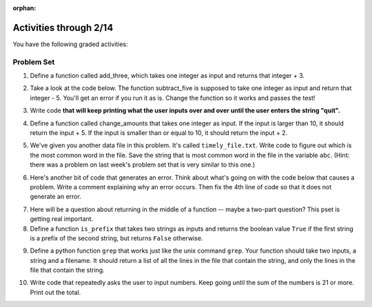 :orphan:

..  Copyright (C) Paul Resnick.  Permission is granted to copy, distribute
    and/or modify this document under the terms of the GNU Free Documentation
    License, Version 1.3 or any later version published by the Free Software
    Foundation; with Invariant Sections being Forward, Prefaces, and
    Contributor List, no Front-Cover Texts, and no Back-Cover Texts.  A copy of
    the license is included in the section entitled "GNU Free Documentation
    License".

.. highlight:: python
    :linenothreshold: 500

Activities through 2/14
=======================

You have the following graded activities:





.. _problem_set_5:

Problem Set
-----------

.. datafile:: timely_file.txt
	:hide:

	Autumn is interchangeably known as fall in the US and Canada, and is one of the four temperate seasons. Autumn marks the transition from summer into winter.
	Some cultures regard the autumn equinox as mid autumn while others, with a longer temperature lag, treat it as the start of autumn then. 
	In North America, autumn starts with the September equinox, while it ends with the winter solstice. 
	(Wikipedia)

1. Define a function called add_three, which takes one integer as input and returns that integer + 3.

.. activecode:: ps_4_4

    # Write your code here.
    # (The tests for this problem are going to try to CALL the function that you write!)

    ====

    import test
    try:
      print "testing if add_three(2) equals 5"
      test.testEqual(add_three(2),5)
      print "testing if add_three(33) equals 36"
      test.testEqual(add_three(33),36)
    except:
      print "The function add_three has not been defined yet, OR it hasn't been defined properly"

2. Take a look at the code below. The function subtract_five is supposed to take one integer as input and return that integer - 5. You'll get an error if you run it as is. Change the function so it works and passes the test!

.. activecode:: ps_5_2

   def subtract_five(inp)
   	print inp - 5
	return None

   y = subtract_five(9) - 6

   ====

   print "\n---\n\n"
   import test
   try:
    print "testing if y is -2"
    test.testEqual(y, -2)
   except:
    print "The variable y was deleted or is not defined"

3. Write code **that will keep printing what the user inputs over and over until the user enters the string "quit".**

.. activecode:: ps_5_3

   # Write code here

   ====
   print "\n---\n\n"
   print "There are no tests for this problem"


4. Define a function called change_amounts that takes one integer as input. If the input is larger than 10, it should return the input + 5. If the input is smaller than or equal to 10, it should return the input + 2.

.. activecode:: ps_5_4

    # We've started you off with the first line...
    def change_amounts(num_here):
       pass # delete this line and put in your own code for the body of the function.

    ====

    print "\n---\n\n"
    import test
    try:
      print "testing if change_amounts(9) equals 11"
      test.testEqual(change_amounts(9),11)
      print "testing if change_amounts(12) equals 17"
      test.testEqual(change_amounts(12),17)
    except:
      print "The function change_amounts has not been defined properly"


5. We've given you another data file in this problem. It's called ``timely_file.txt``. Write code to figure out which is the most common word in the file. Save the string that is most common word in the file in the variable ``abc``. (Hint: there was a problem on last week's problem set that is very similar to this one.)

.. activecode:: ps_5_5

   # Write code here!
    
   ====
    
   print "\n---\n\n"
   import test
   try:
     print "testing whether abc is set correctly"
     test.testEqual(abc, 'the')
   except:
     print "The variable abc has not been defined"


6. Here's another bit of code that generates an error. Think about what's going on with the code below that causes a problem. Write a comment explaining why an error occurs. Then fix the 4th line of code so that it does not generate an error.

.. activecode:: ps_5_6

    def change_amounts(yp):
	   n = yp - 4
	   return n * 7

    print yp

    ====

    print "\n---\n\n"
    print "There are no tests for this problem"

7. Here will be a question about returning in the middle of a function -- maybe a two-part question? This pset is getting real important.

8. Define a function ``is_prefix`` that takes two strings as inputs and returns the boolean value ``True`` if the first string is a prefix of the second string, but returns ``False`` otherwise.

.. activecode:: ps_5_8

      # Define your function here.


      # Here's a couple example function calls, printing the return value
      # to show you what it is.
      print is_prefix("He","Hello") # should print True
      print is_prefix("Hi","Hello") # should print False
      print is_prefix("lo","Hello") # should print False
      print is_prefix("Hel","Hello") # should print True

      ====

      import test
      try:
        print 'testing whether "Big" is a prefix of "Bigger"'
        test.testEqual(is_prefix("Big", "Bigger"), True)
        print 'testing whether "Bigger" is a prefix of "Big"'
        test.testEqual(is_prefix("Bigger", "Big"), False)
        print 'testing whether "ge" is a prefix of "Bigger"'
        test.testEqual(is_prefix("ge","Bigger"), False)
        print 'testing whether "Bigge" is a prefix of "Bigger"'
        test.testEqual(is_prefix("Bigge","Bigger"),True)
      except:
        print "Looks like the function is_prefix has not been defined or has another error"


9. Define a python function ``grep`` that works just like the unix command ``grep``. Your function should take two inputs, a string and a filename. It should return a list of all the lines in the file that contain the string, and only the lines in the file that contain the string.

.. activecode:: ps_5_9

   # Write code here!

   ====

   print "\n---\n\n"
   import test
   def solgrep(a, b):
     lines = open(b, 'r').readlines()
     acc = []
     for l in lines:
       if a in l:
         acc.append(l)
     return acc
   try:
     print "testing whether grep('autumn', 'timely_file.txt') returns the right two lines"
     test.testEqual(grep('autumn', 'timely_file.txt'), solgrep('autumn', 'timely_file.txt'))
     print "testing whether grep('fool', 'timely_file.txt') correctly returns an empty list"
     test.testEqual(grep('fool', 'timely_file.txt'), solgrep('fool', 'timely_file.txt'))
   except:
     print "The function grep has not been defined yet"


10. Write code that repeatedly asks the user to input numbers. Keep going until the sum of the numbers is 21 or more. Print out the total.

.. activecode:: ps_5_10

    # Write your code here!



